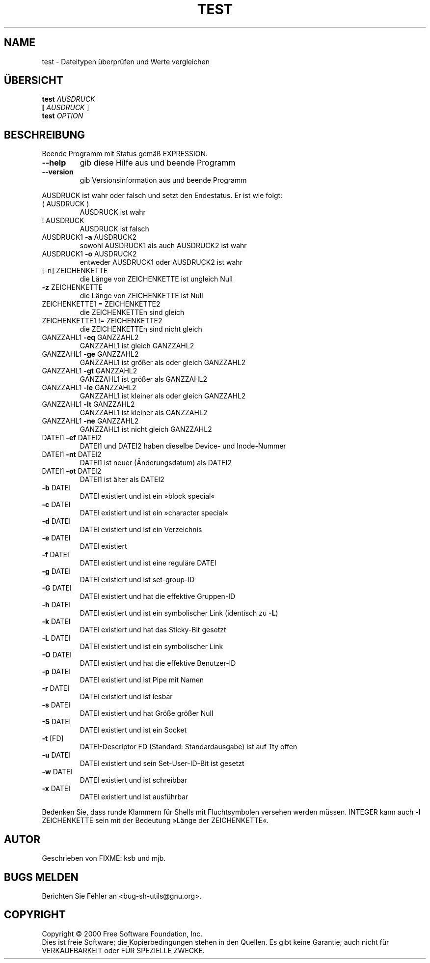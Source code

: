 .\" DO NOT MODIFY THIS FILE!  It was generated by help2man 1.24 DE.
.\" help2man DE and additional translations (the X files)
.\" by Michael Piefel <piefel@informatik.hu-berlin.de>
.TH TEST "1" "Mai 2001" "GNU sh-utils 2.0.11" FSF
.SH NAME
test \- Dateitypen überprüfen und Werte vergleichen
.SH "ÜBERSICHT"
.B test
\fIAUSDRUCK\fR
.br
.B [
\fIAUSDRUCK \fR]
.br
.B test
\fIOPTION\fR
.SH BESCHREIBUNG
.\" Add any additional description here
.PP
Beende Programm mit Status gemäß EXPRESSION.
.TP
\fB\-\-help\fR
gib diese Hilfe aus und beende Programm
.TP
\fB\-\-version\fR
gib Versionsinformation aus und beende Programm
.PP
AUSDRUCK ist wahr oder falsch und setzt den Endestatus. Er ist wie folgt:
.TP
( AUSDRUCK )
AUSDRUCK ist wahr
.TP
! AUSDRUCK
AUSDRUCK ist falsch
.TP
AUSDRUCK1 \fB\-a\fR AUSDRUCK2
sowohl AUSDRUCK1 als auch AUSDRUCK2 ist wahr
.TP
AUSDRUCK1 \fB\-o\fR AUSDRUCK2
entweder AUSDRUCK1 oder AUSDRUCK2 ist wahr
.TP
[-n] ZEICHENKETTE
die Länge von ZEICHENKETTE ist ungleich Null
.TP
\fB\-z\fR ZEICHENKETTE
die Länge von ZEICHENKETTE ist Null
.TP
ZEICHENKETTE1 = ZEICHENKETTE2
die ZEICHENKETTEn sind gleich
.TP
ZEICHENKETTE1 != ZEICHENKETTE2
die ZEICHENKETTEn sind nicht gleich
.TP
GANZZAHL1 \fB\-eq\fR GANZZAHL2
GANZZAHL1 ist gleich GANZZAHL2
.TP
GANZZAHL1 \fB\-ge\fR GANZZAHL2
GANZZAHL1 ist größer als oder gleich GANZZAHL2
.TP
GANZZAHL1 \fB\-gt\fR GANZZAHL2
GANZZAHL1 ist größer als GANZZAHL2
.TP
GANZZAHL1 \fB\-le\fR GANZZAHL2
GANZZAHL1 ist kleiner als oder gleich GANZZAHL2
.TP
GANZZAHL1 \fB\-lt\fR GANZZAHL2
GANZZAHL1 ist kleiner als GANZZAHL2
.TP
GANZZAHL1 \fB\-ne\fR GANZZAHL2
GANZZAHL1 ist nicht gleich GANZZAHL2
.TP
DATEI1 \fB\-ef\fR DATEI2
DATEI1 und DATEI2 haben dieselbe Device- und Inode-Nummer
.TP
DATEI1 \fB\-nt\fR DATEI2
DATEI1 ist neuer (Änderungsdatum) als DATEI2
.TP
DATEI1 \fB\-ot\fR DATEI2
DATEI1 ist älter als DATEI2
.TP
\fB\-b\fR DATEI
DATEI existiert und ist ein »block special«
.TP
\fB\-c\fR DATEI
DATEI existiert und ist ein »character special«
.TP
\fB\-d\fR DATEI
DATEI existiert und ist ein Verzeichnis
.TP
\fB\-e\fR DATEI
DATEI existiert
.TP
\fB\-f\fR DATEI
DATEI existiert und ist eine reguläre DATEI
.TP
\fB\-g\fR DATEI
DATEI existiert und ist set-group-ID
.TP
\fB\-G\fR DATEI
DATEI existiert und hat die effektive Gruppen-ID
.TP
\fB\-h\fR DATEI
DATEI existiert und ist ein symbolischer Link (identisch zu \fB\-L\fR)
.TP
\fB\-k\fR DATEI
DATEI existiert und hat das Sticky-Bit gesetzt
.TP
\fB\-L\fR DATEI
DATEI existiert und ist ein symbolischer Link
.TP
\fB\-O\fR DATEI
DATEI existiert und hat die effektive Benutzer-ID
.TP
\fB\-p\fR DATEI
DATEI existiert und ist Pipe mit Namen
.TP
\fB\-r\fR DATEI
DATEI existiert und ist lesbar
.TP
\fB\-s\fR DATEI
DATEI existiert und hat Größe größer Null
.TP
\fB\-S\fR DATEI
DATEI existiert und ist ein Socket
.TP
\fB\-t\fR [FD]
DATEI-Descriptor FD (Standard: Standardausgabe) ist auf Tty offen
.TP
\fB\-u\fR DATEI
DATEI existiert und sein Set-User-ID-Bit ist gesetzt
.TP
\fB\-w\fR DATEI
DATEI existiert und ist schreibbar
.TP
\fB\-x\fR DATEI
DATEI existiert und ist ausführbar
.PP
Bedenken Sie, dass runde Klammern für Shells mit Fluchtsymbolen versehen
werden müssen. INTEGER kann auch \fB\-l\fR ZEICHENKETTE sein mit der Bedeutung
»Länge der ZEICHENKETTE«.
.SH AUTOR
Geschrieben von FIXME: ksb und mjb.
.SH "BUGS MELDEN"
Berichten Sie Fehler an <bug-sh-utils@gnu.org>.
.SH COPYRIGHT
Copyright \(co 2000 Free Software Foundation, Inc.
.br
Dies ist freie Software; die Kopierbedingungen stehen in den Quellen. Es
gibt keine Garantie; auch nicht für VERKAUFBARKEIT oder FÜR SPEZIELLE ZWECKE.

